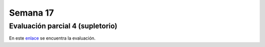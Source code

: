Semana 17
===========

Evaluación parcial 4 (supletorio)
-----------------------------------

En este `enlace <https://drive.google.com/open?id=1-VyLeYwrJXB9P-CfvdeS2IU9FjLw5TzME14Tyt7T-q0s>`__ 
se encuentra la evaluación.
